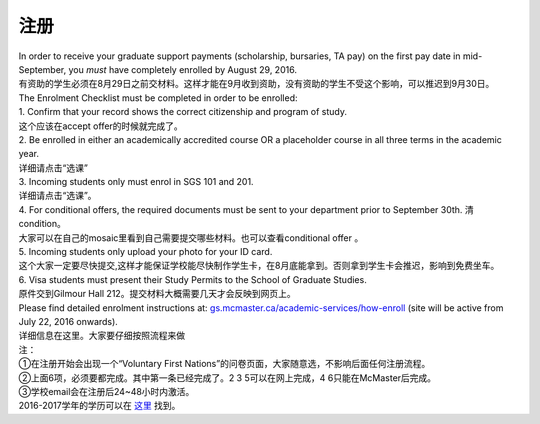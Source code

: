﻿注册
============

| In order to receive your graduate support payments (scholarship, bursaries, TA pay) on the first pay date in mid-September, you *must* have completely enrolled by August 29, 2016. 
| 有资助的学生必须在8月29日之前交材料。这样才能在9月收到资助，没有资助的学生不受这个影响，可以推迟到9月30日。

| The Enrolment Checklist must be completed in order to be enrolled: 

| 1. Confirm that your record shows the correct citizenship and program of study. 
| 这个应该在accept offer的时候就完成了。 
| 2. Be enrolled in either an academically accredited course OR a placeholder course in all three terms in the academic year. 
| 详细请点击“选课” 
| 3. Incoming students only must enrol in SGS 101 and 201. 
| 详细请点击“选课”。 
| 4. For conditional offers, the required documents must be sent to your department prior to September 30th. 清condition。 
| 大家可以在自己的mosaic里看到自己需要提交哪些材料。也可以查看conditional offer 。 
| 5. Incoming students only upload your photo for your ID card. 
| 这个大家一定要尽快提交,这样才能保证学校能尽快制作学生卡，在8月底能拿到。否则拿到学生卡会推迟，影响到免费坐车。 
| 6. Visa students must present their Study Permits to the School of Graduate Studies. 
| 原件交到Gilmour Hall 212。提交材料大概需要几天才会反映到网页上。 

| Please find detailed enrolment instructions at: `gs.mcmaster.ca/academic-services/how-enroll`_ (site will be active from July 22, 2016 onwards). 
| 详细信息在这里。大家要仔细按照流程来做 

| 注： 
| ①在注册开始会出现一个“Voluntary First Nations”的问卷页面，大家随意选，不影响后面任何注册流程。 
| ②上面6项，必须要都完成。其中第一条已经完成了。2 3 5可以在网上完成，4 6只能在McMaster后完成。 
| ③学校email会在注册后24~48小时内激活。 

| 2016-2017学年的学历可以在 `这里`_ 找到。

.. _gs.mcmaster.ca/academic-services/how-enroll: http://gs.mcmaster.ca/academic-services/how-enroll
.. _这里: http://academiccalendars.romcmaster.ca/content.php?catoid=20&navoid=3579